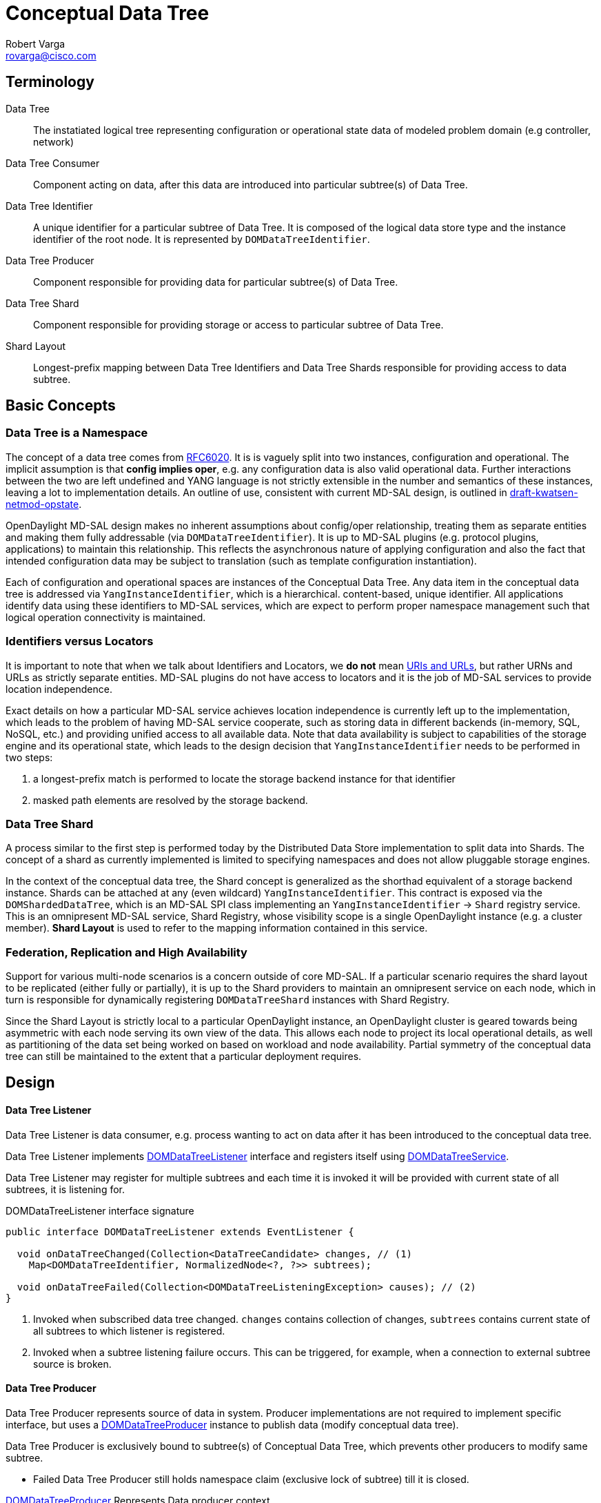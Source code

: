 = Conceptual Data Tree
Robert Varga <rovarga@cisco.com>
:rfc6020: https://tools.ietf.org/html/rfc6020
:mdsal-apidoc: https://nexus.opendaylight.org/content/sites/site/org.opendaylight.mdsal/boron/apidocs/org/opendaylight/mdsal/dom/api/

:toclevel: 3
:toc:


== Terminology

Data Tree::
  The instatiated logical tree representing configuration or operational state
  data of modeled problem domain (e.g controller, network)

Data Tree Consumer::
  Component acting on data, after this data are introduced into particular
  subtree(s) of Data Tree.

Data Tree Identifier::
  A unique identifier for a particular subtree of Data Tree. It is composed of
  the logical data store type and the instance identifier of the root node.
  It is represented by `DOMDataTreeIdentifier`.

Data Tree Producer::
  Component responsible for providing data for particular subtree(s) of Data Tree.

Data Tree Shard::
  Component responsible for providing storage or access to particular subtree
  of Data Tree.

Shard Layout::
  Longest-prefix mapping between Data Tree Identifiers and Data Tree Shards
  responsible for providing access to data subtree.


== Basic Concepts

=== Data Tree is a Namespace
The concept of a data tree comes from {rfc6020}[RFC6020]. It is is vaguely split
into two instances, configuration and operational. The implicit assumption is that
*config implies oper*, e.g. any configuration data is also valid operational data.
Further interactions between the two are left undefined and YANG language is not
strictly extensible in the number and semantics of these instances, leaving
a lot to implementation details. An outline of use, consistent with current
MD-SAL design, is outlined in
https://tools.ietf.org/html/draft-kwatsen-netmod-opstate[draft-kwatsen-netmod-opstate].

OpenDaylight MD-SAL design makes no inherent assumptions about config/oper
relationship, treating them as separate entities and making them fully
addressable (via `DOMDataTreeIdentifier`). It is up to MD-SAL plugins (e.g. protocol
plugins, applications) to maintain this relationship. This reflects
the asynchronous nature of applying configuration and also the fact that
intended configuration data may be subject to translation (such as template
configuration instantiation).

Each of configuration and operational spaces are instances of the Conceptual Data Tree.
Any data item in the conceptual data tree is addressed via `YangInstanceIdentifier`,
which is a hierarchical. content-based, unique identifier. All applications
identify data using these identifiers to MD-SAL services, which are expect
to perform proper namespace management such that logical operation connectivity
is maintained.

=== Identifiers versus Locators
It is important to note that when we talk about Identifiers and Locators,
we *do not* mean
https://en.wikipedia.org/wiki/Uniform_Resource_Identifier[URIs and URLs],
but rather URNs and URLs as strictly separate entities. MD-SAL plugins do not
have access to locators and it is the job of MD-SAL services to provide location
independence.

Exact details on how a particular MD-SAL service achieves location independence
is currently left up to the implementation, which leads to the problem of having
MD-SAL service cooperate, such as storing data in different backends (in-memory,
SQL, NoSQL, etc.) and providing unified access to all available data. Note that
data availability is subject to capabilities of the storage engine and its
operational state, which leads to the design decision that `YangInstanceIdentifier`
needs to be performed in two steps:

. a longest-prefix match is performed to locate the storage backend instance for
  that identifier
. masked path elements are resolved by the storage backend.

=== Data Tree Shard
A process similar to the first step is performed today by the Distributed Data Store
implementation to split data into Shards. The concept of a shard as currently
implemented is limited to specifying namespaces and does not allow pluggable
storage engines.

In the context of the conceptual data tree, the Shard concept is generalized
as the shorthad equivalent of a storage backend instance. Shards can be attached
at any (even wildcard) `YangInstanceIdentifier`. This contract is exposed via
the `DOMShardedDataTree`, which is an MD-SAL SPI class implementing
an `YangInstanceIdentifier` -> `Shard` registry service. This is an omnipresent
MD-SAL service, Shard Registry, whose visibility scope is a single
OpenDaylight instance (e.g. a cluster member). *Shard Layout* is used to refer
to the mapping information contained in this service.

=== Federation, Replication and High Availability

Support for various multi-node scenarios is a concern outside of core MD-SAL.
If a particular scenario requires the shard layout to be replicated (either
fully or partially), it is up to the Shard providers to maintain an omnipresent
service on each node, which in turn is responsible for dynamically registering
`DOMDataTreeShard` instances with Shard Registry.

Since the Shard Layout is strictly local to a particular OpenDaylight instance,
an OpenDaylight cluster is geared towards being asymmetric with each node
serving its own view of the data. This allows each node to project its local
operational details, as well as partitioning of the data set being worked on
based on workload and node availability. Partial symmetry of the conceptual
data tree can still be maintained to the extent that a particular deployment
requires.

== Design

[[design-listener]]
==== Data Tree Listener

Data Tree Listener is data consumer, e.g. process wanting to act on data
after it has been introduced to the conceptual data tree.

Data Tree Listener implements {mdsal-apidoc}DOMDataTreeListener.html[DOMDataTreeListener]
interface and registers itself using {mdsal-apidoc}DOMDataTreeService.html[DOMDataTreeService].

Data Tree Listener may register for multiple subtrees and each time it is invoked
it will be provided with current state of all subtrees, it is listening for.


// FIXME: Consider linking / inlining interface

.DOMDataTreeListener interface signature
[source, java]
----
public interface DOMDataTreeListener extends EventListener {

  void onDataTreeChanged(Collection<DataTreeCandidate> changes, // (1)
    Map<DOMDataTreeIdentifier, NormalizedNode<?, ?>> subtrees);

  void onDataTreeFailed(Collection<DOMDataTreeListeningException> causes); // (2)
}
----
<1> Invoked when subscribed data tree changed. `changes` contains collection
    of changes, `subtrees` contains current state of all subtrees to which
    listener is registered.
<2> Invoked when a subtree listening failure occurs. This can be triggered,
    for example, when a connection to external subtree source is broken.

[[design-producer]]
==== Data Tree Producer

Data Tree Producer represents source of data in system.
Producer implementations are not required to implement specific interface, but
uses a {mdsal-apidoc}DOMDataTreeProducer.html[DOMDataTreeProducer] instance
to publish data (modify conceptual data tree).

Data Tree Producer is exclusively bound to subtree(s) of Conceptual Data Tree,
which prevents other producers to modify same subtree.

* Failed Data Tree Producer still holds namespace claim (exclusive lock of subtree)
  till it is closed.

{mdsal-apidoc}DOMDataTreeProducer.html[DOMDataTreeProducer]  Represents Data producer context

* allows transactions to be submitted to the subtrees specified at creation time
* at any given time there may be a single transaction open.
* once a transaction is submitted, it will proceed to be committed asynchronously.



// FIXME: Consider linking / inlining interface

.DOMDataTreeProducer interface signature
[source, java]
----
public interface DOMDataTreeProducer extends DOMDataTreeProducerFactory, AutoCloseable {
  DOMDataWriteTransaction createTransaction(boolean isolated); // (1)
  DOMDataTreeProducer createProducer(Collection<DOMDataTreeIdentifier> subtrees); // (2)
}
----
<1> Allocates new transaction, all transactions previously allocated must have
    been either submitted or canceled. Setting `isolated` to `true` disables
    state compression for this transaction.
<2> Creates sub-producer for provided `subtrees`, parent producer loses the
    ability to access the specified paths until the resulting (child) producer
    is shut down.

[[design-shard]]
=== Data Tree Shard

- *Data Tree Shard* is always bound to either `OPERATIONAL`, or `CONFIG` space, never combined.

- *Data Tree Shards* may be nested, parent shard must be aware of sub-shards and
 has to execute every request in the context of a self-consistent view
 of sub-shards liveness. Data requests passing through it need to be multiplexed
 with sub-shard creation/deletion.

- *Shard Layout* is local to OpenDaylight instance.

- *Shard Layout* is modified by agents (registering / unregistering Data Tree Shards)
in order to make Data Tree Shard and underlaying data available to local instance


==== Registering Shard

NOTE: Namespace in this context means Data Tree Identifier prefix

. *Claim namespace* - Agent registering shard must prove that it has sufficient
  rights to modify subtree where shard is going to be attached.
  Namespace claim is realized by having Data Tree Producer instance which is
  bound to same subtree as shard, and producer must not have any open child
  producers and should not have any outstanding transactions.

. *Create shard instance* - Once namespace is claimed, agent creates
  shard instance.
. *Attach shard* - Agent registers created shard instance along with providing
  Data Tree Producer instance to verify namespace claim. Shard is verified if it
  is able to cooperate with parent shard and then it is attached to parent shard
  and Shard layout.
. *Remove namespace claim* (optional) - If shard is providing storage for applications,
  agent should close Data Tree Producer instance in order to make subtree available
  to applications.

IMPORTANT: Step 1, 2 and 3  may fail and recovery strategy depends
on step which failed and failure reason.

// FIXME: Describe possible failures and recovery scenarios

